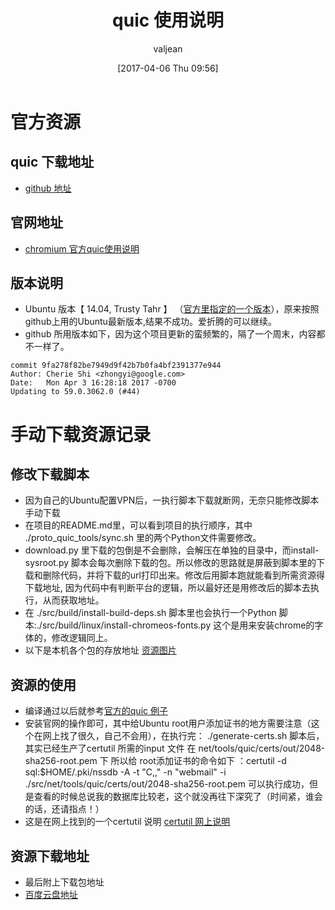 #+HTML_HEAD: <link rel="stylesheet" type="text/css" href="style1.css" />
#+TITLE: quic 使用说明
#+EMAIL: valjean@foxmail.com
#+AUTHOR: valjean
#+DATE:  [2017-04-06 Thu 09:56]
#+OPTIONS: toc:2
#+OPTIONS: toc:t
#+STARTUP: overview
#+COLUMNS: %25ITEM %TAGS %TODO %3PRIORITYd
#+OPTIONS: ^:nil
#+OPTIONS: email:t
#+HTML_MATHJAX: align: left indent: 5em tagside: left font: Neo-Euler
#+HTML_HEAD: <link rel="stylesheet" type="text/css"  href="http://orgmode.org/org-manual.css" />
* 官方资源
** quic 下载地址
   - [[https://github.com/google/proto-quic][github 地址]]
** 官网地址
   - [[https://www.chromium.org/quic/playing-with-quic][chromium  官方quic使用说明]]
** 版本说明
   - Ubuntu 版本【 14.04, Trusty Tahr 】 （[[https://chromium.googlesource.com/chromium/src/%2B/master/docs/linux_build_instructions.md][官方里指定的一个版本]]），原来按照github上用的Ubuntu最新版本,结果不成功。爱折腾的可以继续。
   - github  所用版本如下，因为这个项目更新的蛮频繁的，隔了一个周末，内容都不一样了。
#+begin_example
commit 9fa278f82be7949d9f42b7b0fa4bf2391377e944
Author: Cherie Shi <zhongyi@google.com>
Date:   Mon Apr 3 16:28:18 2017 -0700
Updating to 59.0.3062.0 (#44)
#+end_example
* 手动下载资源记录
** 修改下载脚本
   - 因为自己的Ubuntu配置VPN后，一执行脚本下载就断网，无奈只能修改脚本手动下载
   - 在项目的README.md里，可以看到项目的执行顺序，其中 ./proto_quic_tools/sync.sh  里的两个Python文件需要修改。
   - download.py 里下载的包倒是不会删除，会解压在单独的目录中，而install-sysroot.py  脚本会每次删除下载的包。所以修改的思路就是屏蔽到脚本里的下载和删除代码，并将下载的url打印出来。修改后用脚本跑就能看到所需资源得下载地址,
     因为代码中有判断平台的逻辑，所以最好还是用修改后的脚本去执行，从而获取地址。
   - 在  ./src/build/install-build-deps.sh  脚本里也会执行一个Python 脚本:./src/build/linux/install-chromeos-fonts.py   这个是用来安装chrome的字体的，修改逻辑同上。
   - 以下是本机各个包的存放地址    [[../images/quic_res.png][资源图片]]

** 资源的使用

   - 编译通过以后就参考[[https://www.chromium.org/quic/playing-with-quic][官方的quic 例子]]
   - 安装官网的操作即可，其中给Ubuntu root用户添加证书的地方需要注意（这个在网上找了很久，自己不会用），在执行完： ./generate-certs.sh 脚本后，其实已经生产了certutil 所需的input 文件  在  net/tools/quic/certs/out/2048-sha256-root.pem 下
     所以给 root添加证书的命令如下 ：certutil -d sql:$HOME/.pki/nssdb -A -t "C,," -n "webmail" -i  ./src/net/tools/quic/certs/out/2048-sha256-root.pem   可以执行成功，但是查看的时候总说我的数据库比较老，这个就没再往下深究了（时间紧，谁会的话，还请指点！）
   - 这是在网上找到的一个certutil 说明 [[http://www.richud.com/wiki/Ubuntu_chrome_browser_import_self_signed_certificate][certutil 网上说明]]

** 资源下载地址

   + 最后附上下载包地址
   + [[https://pan.baidu.com/s/1i4AUwjN#list/path%3D%252Fshare][百度云盘地址]]

